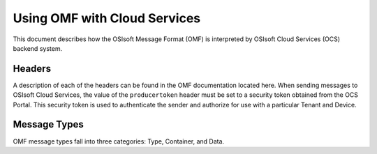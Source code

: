 Using OMF with Cloud Services
=============================

This document describes how the OSIsoft Message Format (OMF) is interpreted by OSIsoft Cloud Services (OCS) backend system. 

Headers
-------

A description of each of the headers can be found in the OMF documentation located here. When 
sending messages to OSIsoft Cloud Services, the value of the ``producertoken`` header must be 
set to a security token obtained from the OCS Portal. This security token is used to authenticate 
the sender and authorize for use with a particular Tenant and Device.

Message Types
-------------

OMF message types fall into three categories: Type, Container, and Data. 





